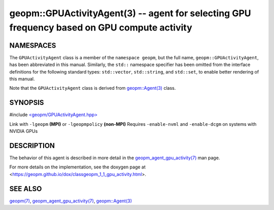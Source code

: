 .. role:: raw-html-m2r(raw)
   :format: html


geopm::GPUActivityAgent(3) -- agent for selecting GPU frequency based on GPU compute activity
=========================================================






NAMESPACES
----------

The ``GPUActivityAgent`` class is a member of the ``namespace geopm``\ , but the
full name, ``geopm::GPUActivityAgent``\ , has been abbreviated in this manual.
Similarly, the ``std::`` namespace specifier has been omitted from the
interface definitions for the following standard types: ``std::vector``\ ,
``std::string``\ , and ``std::set``\ , to enable better rendering of this
manual.

Note that the ``GPUActivityAgent`` class is derived from `geopm::Agent(3) <GEOPM_CXX_MAN_Agent.3>`_ class.

SYNOPSIS
--------

#include `<geopm/GPUActivityAgent.hpp> <https://github.com/geopm/geopm/blob/dev/src/GPUActivityAgent.hpp>`_\

Link with ``-lgeopm`` **(MPI)** or ``-lgeopmpolicy`` **(non-MPI)**
Requires ``-enable-nvml`` and ``-enable-dcgm`` on systems with NVIDIA GPUs

DESCRIPTION
-----------

The behavior of this agent is described in more detail in the
`geopm_agent_gpu_activity(7) <geopm_agent_gpu_activity.7.html>`_ man page.

For more details on the implementation, see the doxygen
page at <https://geopm.github.io/dox/classgeopm_1_1_gpu_activity.html>.

SEE ALSO
--------

`geopm(7) <geopm.7.html>`_\ ,
`geopm_agent_gpu_activity(7) <geopm_agent_gpu_activity.7.html>`_\ ,
`geopm::Agent(3) <GEOPM_CXX_MAN_Agent.3.html>`_
